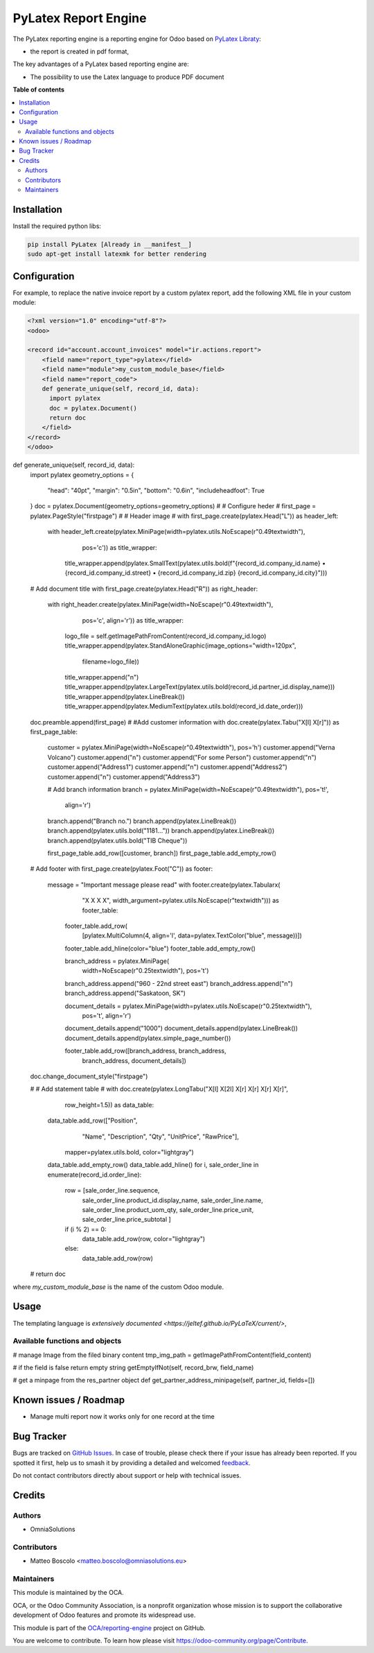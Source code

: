 ==================
PyLatex Report Engine
==================

.. 
   !!!!!!!!!!!!!!!!!!!!!!!!!!!!!!!!!!!!!!!!!!!!!!!!!!!!
   !! This file is generated by oca-gen-addon-readme !!
   !! changes will be overwritten.                   !!
   !!!!!!!!!!!!!!!!!!!!!!!!!!!!!!!!!!!!!!!!!!!!!!!!!!!!
   !! source digest: sha256:55201dffaad8eabd307cbe639210cae71b8e0c83e192a8fd9723d5ce235bf51f
   !!!!!!!!!!!!!!!!!!!!!!!!!!!!!!!!!!!!!!!!!!!!!!!!!!!!

.. |badge1| image:: https://img.shields.io/badge/maturity-Beta-yellow.png
    :target: https://odoo-community.org/page/development-status
    :alt: Beta
.. |badge2| image:: https://img.shields.io/badge/licence-AGPL--3-blue.png
    :target: http://www.gnu.org/licenses/agpl-3.0-standalone.html
    :alt: License: AGPL-3
.. |badge3| image:: https://img.shields.io/badge/github-OCA%2Freporting--engine-lightgray.png?logo=github
    :target: https://github.com/OCA/reporting-engine/tree/16.0/report_pylatex
    :alt: OCA/reporting-engine
.. |badge4| image:: https://img.shields.io/badge/weblate-Translate%20me-F47D42.png
    :target: https://translation.odoo-community.org/projects/reporting-engine-16-0/reporting-engine-16-0-report_pylatex
    :alt: Translate me on Weblate
.. |badge5| image:: https://img.shields.io/badge/runboat-Try%20me-875A7B.png
    :target: https://runboat.odoo-community.org/builds?repo=OCA/reporting-engine&target_branch=16.0
    :alt: Try me on Runboat

|badge1| |badge2| |badge3| |badge4| |badge5|

The PyLatex reporting engine is a reporting engine for Odoo based on `PyLatex Libraty <https://pypi.org/project/PyLaTeX/>`_:

* the report is created in pdf format,


The key advantages of a PyLatex based reporting engine are:

* The possibility to use the Latex language to produce PDF document 


**Table of contents**

.. contents::
   :local:

Installation
============

Install the required python libs:

.. code::

  pip install PyLatex [Already in __manifest__]
  sudo apt-get install latexmk for better rendering


Configuration
=============

For example, to replace the native invoice report by a custom pylatex report, add the following XML file in your custom module:

.. code-block:: XML 

  <?xml version="1.0" encoding="utf-8"?>
  <odoo>

  <record id="account.account_invoices" model="ir.actions.report">
      <field name="report_type">pylatex</field>
      <field name="module">my_custom_module_base</field>
      <field name="report_code">
      def generate_unique(self, record_id, data):
        import pylatex
        doc = pylatex.Document()
        return doc
      </field>
  </record>
  </odoo>

.. code-block: PYTHON

def generate_unique(self, record_id, data):
    import pylatex
    geometry_options = {
        "head": "40pt",
        "margin": "0.5in",
        "bottom": "0.6in",
        "includeheadfoot": True
    }
    doc = pylatex.Document(geometry_options=geometry_options)
    #
    # Configure heder
    #
    first_page = pylatex.PageStyle("firstpage")
    #
    # Header image
    #
    with first_page.create(pylatex.Head("L")) as header_left:
        with header_left.create(pylatex.MiniPage(width=pylatex.utils.NoEscape(r"0.49\textwidth"),
                                         pos='c')) as title_wrapper:
            title_wrapper.append(pylatex.SmallText(pylatex.utils.bold(f"{record_id.company_id.name} • {record_id.company_id.street} • {record_id.company_id.zip} {record_id.company_id.city}")))                             
                                           

    # Add document title
    with first_page.create(pylatex.Head("R")) as right_header:
        with right_header.create(pylatex.MiniPage(width=NoEscape(r"0.49\textwidth"),
                                 pos='c', align='r')) as title_wrapper:
            logo_file = self.getImagePathFromContent(record_id.company_id.logo)
            title_wrapper.append(pylatex.StandAloneGraphic(image_options="width=120px",
                               filename=logo_file))
            title_wrapper.append("\n")
            title_wrapper.append(pylatex.LargeText(pylatex.utils.bold(record_id.partner_id.display_name)))
            title_wrapper.append(pylatex.LineBreak())
            title_wrapper.append(pylatex.MediumText(pylatex.utils.bold(record_id.date_order)))
    
    doc.preamble.append(first_page)
    #
    #Add customer information
    with doc.create(pylatex.Tabu("X[l] X[r]")) as first_page_table:
        customer = pylatex.MiniPage(width=NoEscape(r"0.49\textwidth"), pos='h')
        customer.append("Verna Volcano")
        customer.append("\n")
        customer.append("For some Person")
        customer.append("\n")
        customer.append("Address1")
        customer.append("\n")
        customer.append("Address2")
        customer.append("\n")
        customer.append("Address3")

        # Add branch information
        branch = pylatex.MiniPage(width=NoEscape(r"0.49\textwidth"), pos='t!',
                          align='r')
        branch.append("Branch no.")
        branch.append(pylatex.LineBreak())
        branch.append(pylatex.utils.bold("1181..."))
        branch.append(pylatex.LineBreak())
        branch.append(pylatex.utils.bold("TIB Cheque"))

        first_page_table.add_row([customer, branch])
        first_page_table.add_empty_row()
    
    # Add footer
    with first_page.create(pylatex.Foot("C")) as footer:
        message = "Important message please read"
        with footer.create(pylatex.Tabularx(
                "X X X X",
                width_argument=pylatex.utils.NoEscape(r"\textwidth"))) as footer_table:

            footer_table.add_row(
                [pylatex.MultiColumn(4, align='l', data=pylatex.TextColor("blue", message))])
            footer_table.add_hline(color="blue")
            footer_table.add_empty_row()

            branch_address = pylatex.MiniPage(
                width=NoEscape(r"0.25\textwidth"),
                pos='t')
            branch_address.append("960 - 22nd street east")
            branch_address.append("\n")
            branch_address.append("Saskatoon, SK")

            document_details = pylatex.MiniPage(width=pylatex.utils.NoEscape(r"0.25\textwidth"),
                                        pos='t', align='r')
            document_details.append("1000")
            document_details.append(pylatex.LineBreak())
            document_details.append(pylatex.simple_page_number())

            footer_table.add_row([branch_address, branch_address,
                                  branch_address, document_details])
    doc.change_document_style("firstpage")
    
    #
    # Add statement table
    #
    with doc.create(pylatex.LongTabu("X[l] X[2l] X[r] X[r] X[r] X[r]",
                             row_height=1.5)) as data_table:
        data_table.add_row(["Position",
                            "Name",
                            "Description",
                            "Qty",
                            "UnitPrice",
                            "RawPrice"],
                           mapper=pylatex.utils.bold,
                           color="lightgray")
        data_table.add_empty_row()
        data_table.add_hline()
        for i, sale_order_line in enumerate(record_id.order_line):
            row = [sale_order_line.sequence,
                   sale_order_line.product_id.display_name,
                   sale_order_line.name,
                   sale_order_line.product_uom_qty,
                   sale_order_line.price_unit,
                   sale_order_line.price_subtotal
                   ]
            if (i % 2) == 0:
                data_table.add_row(row, color="lightgray")
            else:
                data_table.add_row(row)
    #
    return doc 
where *my_custom_module_base* is the name of the custom Odoo module. 


Usage
=====

The templating language is `extensively documented <https://jeltef.github.io/PyLaTeX/current/>`,

Available functions and objects
~~~~~~~~~~~~~~~~~~~~~~~~~~~~~~~

.. code::
# manage Image from the filed binary content
tmp_img_path = getImagePathFromContent(field_content) 

# if the field is false return empty string
getEmptyIfNot(self, record_brw, field_name)

# get a minpage from the res_partner object  
def get_partner_address_minipage(self, partner_id, fields=[])


Known issues / Roadmap
======================


* Manage multi report now it works only for one record at the time


Bug Tracker
===========

Bugs are tracked on `GitHub Issues <https://github.com/OCA/reporting-engine/issues>`_.
In case of trouble, please check there if your issue has already been reported.
If you spotted it first, help us to smash it by providing a detailed and welcomed
`feedback <https://github.com/OCA/reporting-engine/issues/new?body=module:%20report_pylatex%0Aversion:%2016.0%0A%0A**Steps%20to%20reproduce**%0A-%20...%0A%0A**Current%20behavior**%0A%0A**Expected%20behavior**>`_.

Do not contact contributors directly about support or help with technical issues.

Credits
=======

Authors
~~~~~~~

* OmniaSolutions


Contributors
~~~~~~~~~~~~

* Matteo Boscolo <matteo.boscolo@omniasolutions.eu>

Maintainers
~~~~~~~~~~~

This module is maintained by the OCA.

.. image:: https://odoo-community.org/logo.png
   :alt: Odoo Community Association
   :target: https://odoo-community.org

OCA, or the Odoo Community Association, is a nonprofit organization whose
mission is to support the collaborative development of Odoo features and
promote its widespread use.

This module is part of the `OCA/reporting-engine <https://github.com/OCA/reporting-engine/tree/16.0/report_pylatex>`_ project on GitHub.

You are welcome to contribute. To learn how please visit https://odoo-community.org/page/Contribute.
